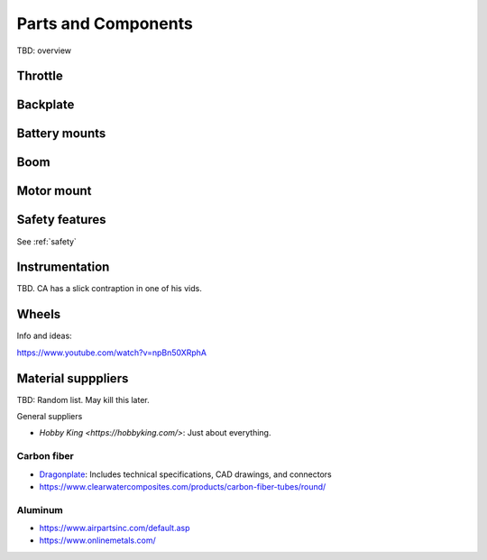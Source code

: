 ************************************************
Parts and Components 
************************************************

.. image:: images/uc1.gif

TBD: overview

Throttle
==========================


Backplate
==================================

Battery mounts
======================

Boom 
========================

.. image:: images/boom1.png


Motor mount
======================

.. image:: images/motormount1_p.png

.. image:: images/motormount2_r.png

Safety features
===========================

See :ref:`safety`

Instrumentation
======================

TBD. CA has a slick contraption in one of his vids. 

.. image:: images/cainstrument.png

Wheels
==================

Info and ideas: 

https://www.youtube.com/watch?v=npBn50XRphA


Material supppliers
===========================

TBD: Random list. May kill this later. 

General suppliers

* `Hobby King <https://hobbyking.com/>`: Just about everything. 

Carbon fiber
---------------

* `Dragonplate <https://dragonplate.com/carbon-fiber-products>`_: Includes technical specifications, CAD drawings, and connectors
* https://www.clearwatercomposites.com/products/carbon-fiber-tubes/round/

Aluminum
------------------

* https://www.airpartsinc.com/default.asp
* https://www.onlinemetals.com/




